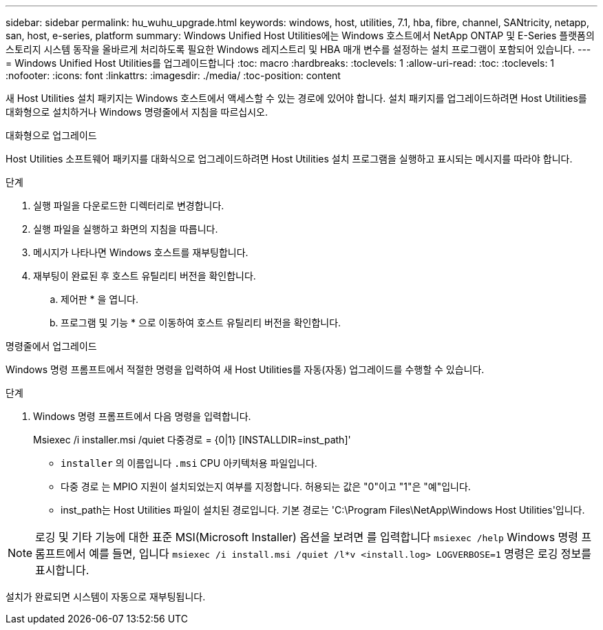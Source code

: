 ---
sidebar: sidebar 
permalink: hu_wuhu_upgrade.html 
keywords: windows, host, utilities, 7.1, hba, fibre, channel, SANtricity, netapp, san, host, e-series, platform 
summary: Windows Unified Host Utilities에는 Windows 호스트에서 NetApp ONTAP 및 E-Series 플랫폼의 스토리지 시스템 동작을 올바르게 처리하도록 필요한 Windows 레지스트리 및 HBA 매개 변수를 설정하는 설치 프로그램이 포함되어 있습니다. 
---
= Windows Unified Host Utilities를 업그레이드합니다
:toc: macro
:hardbreaks:
:toclevels: 1
:allow-uri-read: 
:toc: 
:toclevels: 1
:nofooter: 
:icons: font
:linkattrs: 
:imagesdir: ./media/
:toc-position: content


[role="lead"]
새 Host Utilities 설치 패키지는 Windows 호스트에서 액세스할 수 있는 경로에 있어야 합니다. 설치 패키지를 업그레이드하려면 Host Utilities를 대화형으로 설치하거나 Windows 명령줄에서 지침을 따르십시오.

[role="tabbed-block"]
====
.대화형으로 업그레이드
--
Host Utilities 소프트웨어 패키지를 대화식으로 업그레이드하려면 Host Utilities 설치 프로그램을 실행하고 표시되는 메시지를 따라야 합니다.

.단계
. 실행 파일을 다운로드한 디렉터리로 변경합니다.
. 실행 파일을 실행하고 화면의 지침을 따릅니다.
. 메시지가 나타나면 Windows 호스트를 재부팅합니다.
. 재부팅이 완료된 후 호스트 유틸리티 버전을 확인합니다.
+
.. 제어판 * 을 엽니다.
.. 프로그램 및 기능 * 으로 이동하여 호스트 유틸리티 버전을 확인합니다.




--
.명령줄에서 업그레이드
--
Windows 명령 프롬프트에서 적절한 명령을 입력하여 새 Host Utilities를 자동(자동) 업그레이드를 수행할 수 있습니다.

.단계
. Windows 명령 프롬프트에서 다음 명령을 입력합니다.
+
Msiexec /i installer.msi /quiet 다중경로 = {0|1} [INSTALLDIR=inst_path]'

+
** `installer` 의 이름입니다 `.msi` CPU 아키텍처용 파일입니다.
** 다중 경로 는 MPIO 지원이 설치되었는지 여부를 지정합니다. 허용되는 값은 "0"이고 "1"은 "예"입니다.
** inst_path는 Host Utilities 파일이 설치된 경로입니다. 기본 경로는 'C:\Program Files\NetApp\Windows Host Utilities\'입니다.





NOTE: 로깅 및 기타 기능에 대한 표준 MSI(Microsoft Installer) 옵션을 보려면 를 입력합니다 `msiexec /help` Windows 명령 프롬프트에서 예를 들면, 입니다 `msiexec /i install.msi /quiet /l*v <install.log> LOGVERBOSE=1` 명령은 로깅 정보를 표시합니다.

설치가 완료되면 시스템이 자동으로 재부팅됩니다.

--
====